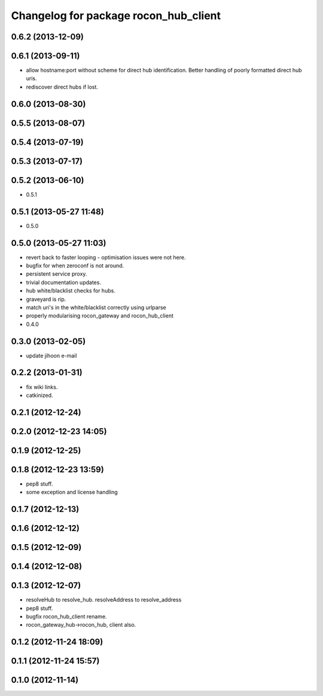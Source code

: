 ^^^^^^^^^^^^^^^^^^^^^^^^^^^^^^^^^^^^^^
Changelog for package rocon_hub_client
^^^^^^^^^^^^^^^^^^^^^^^^^^^^^^^^^^^^^^

0.6.2 (2013-12-09)
------------------

0.6.1 (2013-09-11)
------------------
* allow hostname:port without scheme for direct hub identification. Better handling of poorly formatted direct hub uris.
* rediscover direct hubs if lost. 

0.6.0 (2013-08-30)
------------------

0.5.5 (2013-08-07)
------------------

0.5.4 (2013-07-19)
------------------

0.5.3 (2013-07-17)
------------------

0.5.2 (2013-06-10)
------------------
* 0.5.1

0.5.1 (2013-05-27 11:48)
------------------------
* 0.5.0

0.5.0 (2013-05-27 11:03)
------------------------
* revert back to faster looping - optimisation issues were not here.
* bugfix for when zeroconf is not around.
* persistent service proxy.
* trivial documentation updates.
* hub white/blacklist checks for hubs.
* graveyard is rip.
* match uri's in the white/blacklist correctly using urlparse
* properly modularising rocon_gateway and rocon_hub_client
* 0.4.0

0.3.0 (2013-02-05)
------------------
* update jihoon e-mail

0.2.2 (2013-01-31)
------------------
* fix wiki links.
* catkinized.

0.2.1 (2012-12-24)
------------------

0.2.0 (2012-12-23 14:05)
------------------------

0.1.9 (2012-12-25)
------------------

0.1.8 (2012-12-23 13:59)
------------------------
* pep8 stuff.
* some exception and license handling

0.1.7 (2012-12-13)
------------------

0.1.6 (2012-12-12)
------------------

0.1.5 (2012-12-09)
------------------

0.1.4 (2012-12-08)
------------------

0.1.3 (2012-12-07)
------------------
* resolveHub to resolve_hub. resolveAddress to resolve_address
* pep8 stuff.
* bugfix rocon_hub_client rename.
* rocon_gateway_hub->rocon_hub, client also.

0.1.2 (2012-11-24 18:09)
------------------------

0.1.1 (2012-11-24 15:57)
------------------------

0.1.0 (2012-11-14)
------------------
